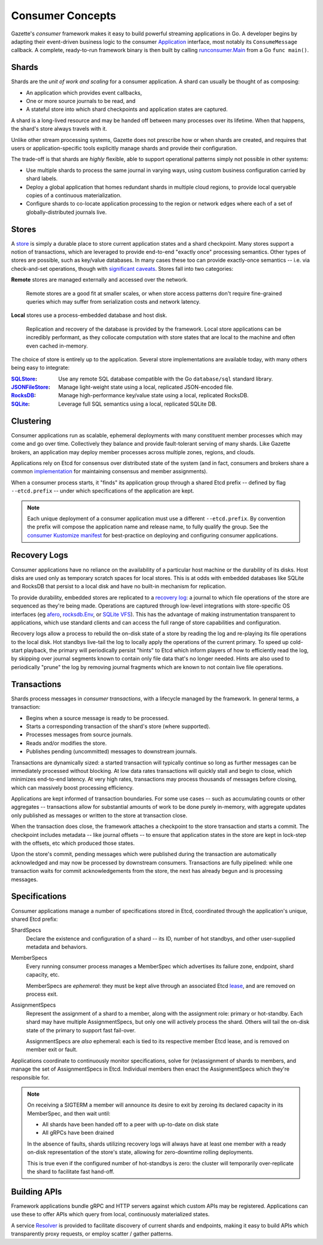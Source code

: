 Consumer Concepts
==================

Gazette's *consumer* framework makes it easy to build powerful streaming
applications in Go. A developer begins by adapting their event-driven
business logic to the consumer Application_  interface, most notably its
``ConsumeMessage`` callback. A complete, ready-to-run framework binary is
then built by calling `runconsumer.Main`_ from a Go ``func main()``.

.. _`runconsumer.Main`: https://godoc.org/go.gazette.dev/core/mainboilerplate/runconsumer#Main
.. _Application: https://godoc.org/go.gazette.dev/core/consumer#Application

Shards
-------

Shards are the *unit of work and scaling* for a consumer application.
A shard can usually be thought of as composing:

- An application which provides event callbacks,
- One or more source journals to be read, and
- A stateful store into which shard checkpoints and application states are captured.

A shard is a long-lived resource and may be handed off between many processes
over its lifetime. When that happens, the shard's store always travels with it.

Unlike other stream processing systems, Gazette does not prescribe how or
when shards are created, and requires that users or application-specific
tools explicitly manage shards and provide their configuration.

The trade-off is that shards are *highly* flexible, able to support
operational patterns simply not possible in other systems:

- Use multiple shards to process the same journal in varying ways,
  using custom business configuration carried by shard labels.
- Deploy a global application that homes redundant shards in multiple cloud regions,
  to provide local queryable copies of a continuous materialization.
- Configure shards to co-locate application processing to the region or
  network edges where each of a set of globally-distributed journals live.

Stores
-------

A store_ is simply a durable place to store current application states and a
shard checkpoint. Many stores support a notion of transactions, which are
leveraged to provide end-to-end "exactly once" processing semantics. Other
types of stores are possible, such as key/value databases. In many cases these
too can provide exactly-once semantics -- i.e. via check-and-set operations,
though with `significant caveats`_. Stores fall into two categories:

**Remote** stores are managed externally and accessed over the network.

  Remote stores are a good fit at smaller scales, or when store access patterns
  don't require fine-grained queries which may suffer from serialization costs
  and network latency.

**Local** stores use a process-embedded database and host disk.

  Replication and recovery of the database is provided by the framework.
  Local store applications can be incredibly performant, as they collocate
  computation with store states that are local to the machine and often
  even cached in-memory.

The choice of store is entirely up to the application. Several store
implementations are available today, with many others being easy to
integrate:

:SQLStore_: Use any remote SQL database compatible with the Go ``database/sql`` standard library.
:JSONFileStore_: Manage light-weight state using a local, replicated JSON-encoded file.
:RocksDB_: Manage high-performance key/value state using a local, replicated RocksDB.
:SQLite_: Leverage full SQL semantics using a local, replicated SQLite DB.

.. _store: https://godoc.org/go.gazette.dev/core/consumer#Store
.. _significant caveats: https://godoc.org/go.gazette.dev/core/consumer#Application
.. _SQLStore: https://godoc.org/go.gazette.dev/core/consumer#SQLStore
.. _JSONFileStore: https://godoc.org/go.gazette.dev/core/consumer#JSONFileStore
.. _RocksDB: https://godoc.org/go.gazette.dev/core/consumer/store-rocksdb
.. _SQLite: https://godoc.org/go.gazette.dev/core/consumer/store-sqlite

Clustering
-----------

Consumer applications run as scalable, ephemeral deployments with many constituent
member processes which may come and go over time. Collectively they balance and
provide fault-tolerant serving of many shards. Like Gazette brokers, an application
may deploy member processes across multiple zones, regions, and clouds.

Applications rely on Etcd for consensus over distributed state of the system (and in
fact, consumers and brokers share a common implementation_ for maintaining consensus
and member assignments).

When a consumer process starts, it "finds" its application group through a shared
Etcd prefix -- defined by flag ``--etcd.prefix`` -- under which specifications of the
application are kept.

.. note::

   Each unique deployment of a consumer application must use a different
   ``--etcd.prefix``. By convention the prefix will compose the application
   name and release name, to fully qualify the group. See the
   `consumer Kustomize manifest`_ for best-practice on deploying and configuring
   consumer applications.

.. _implementation:              https://godoc.org/go.gazette.dev/core/allocator
.. _consumer kustomize manifest: https://github.com/gazette/core/blob/master/kustomize/bases/consumer/deployment.yaml

Recovery Logs
--------------

Consumer applications have no reliance on the availability of a particular host
machine or the durability of its disks. Host disks are used only as temporary
scratch spaces for local stores. This is at odds with embedded databases like
SQLite and RocksDB that persist to a local disk and have no built-in mechanism
for replication.

To provide durability, embedded stores are replicated to a `recovery log`_:
a journal to which file operations of the store are sequenced as they're
being made. Operations are captured through low-level integrations with
store-specific OS interfaces (eg afero_, `rocksdb.Env`_, or `SQLite VFS`_).
This has the advantage of making instrumentation transparent to applications,
which use standard clients and can access the full range of store
capabilities and configuration.

Recovery logs allow a process to rebuild the on-disk state of a store by
reading the log and re-playing its file operations to the local disk. Hot standbys
live-tail the log to locally apply the operations of the current primary. To speed
up cold-start playback, the primary will periodically persist "hints" to Etcd which
inform players of how to efficiently read the log, by skipping over journal segments
known to contain only file data that's no longer needed. Hints are also used to
periodically "prune" the log by removing journal fragments which are known to not
contain live file operations.

.. _`recovery log`: https://godoc.org/go.gazette.dev/core/consumer/recoverylog
.. _afero:          https://github.com/spf13/afero
.. _`rocksdb.Env`:  https://github.com/facebook/rocksdb/blob/master/include/rocksdb/env.h#L133
.. _`SQLite VFS`:   https://www.sqlite.org/vfs.html

Transactions
-------------

Shards process messages in *consumer transactions*, with a lifecycle managed
by the framework. In general terms, a transaction:

- Begins when a source message is ready to be processed.
- Starts a corresponding transaction of the shard's store (where supported).
- Processes messages from source journals.
- Reads and/or modifies the store.
- Publishes pending (uncommitted) messages to downstream journals.

Transactions are dynamically sized: a started transaction will typically continue
so long as further messages can be immediately processed without blocking.
At low data rates transactions will quickly stall and begin to close, which
minimizes end-to-end latency. At very high rates, transactions may process
thousands of messages before closing, which can massively boost processing
efficiency.

Applications are kept informed of transaction boundaries. For some use cases
-- such as accumulating counts or other aggregates -- transactions allow
for substantial amounts of work to be done purely in-memory, with aggregate
updates only published as messages or written to the store at transaction
close.

When the transaction does close, the framework attaches a checkpoint to the
store transaction and starts a commit. The checkpoint includes metadata --
like journal offsets -- to ensure that application states in the store are
kept in lock-step with the offsets, etc which produced those states.

Upon the store's commit, pending messages which were published during the
transaction are automatically acknowledged and may now be processed by
downstream consumers. Transactions are fully pipelined: while one transaction
waits for commit acknowledgements from the store, the next has already begun
and is processing messages.

Specifications
---------------

Consumer applications manage a number of specifications stored in Etcd,
coordinated through the application's unique, shared Etcd prefix:

ShardSpecs
    Declare the existence and configuration of a shard -- its ID,
    number of hot standbys, and other user-supplied metadata and behaviors.

MemberSpecs
    Every running consumer process manages a MemberSpec which
    advertises its failure zone, endpoint, shard capacity, etc.

    MemberSpecs are *ephemeral*: they must be kept alive through an
    associated Etcd lease_, and are removed on process exit.

AssignmentSpecs
    Represent the assignment of a shard to a member, along with the assignment
    role: primary or hot-standby. Each shard may have multiple AssignmentSpecs,
    but only one will actively process the shard. Others will tail the on-disk
    state of the primary to support fast fail-over.

    AssignmentSpecs are *also* ephemeral: each is tied to its respective
    member Etcd lease, and is removed on member exit or fault.

Applications coordinate to continuously monitor specifications, solve for
(re)assignment of shards to members, and manage the set of AssignmentSpecs in Etcd.
Individual members then enact the AssignmentSpecs which they're responsible for.

.. note::

    On receiving a SIGTERM a member will announce its desire to exit
    by zeroing its declared capacity in its MemberSpec, and then wait until:

    - All shards have been handed off to a peer with up-to-date on disk state
    - All gRPCs have been drained

    In the absence of faults, shards utilizing recovery logs will always have
    at least one member with a ready on-disk representation of the store's
    state, allowing for zero-downtime rolling deployments.

    This is true even if the configured number of hot-standbys is zero:
    the cluster will temporarily over-replicate the shard to facilitate
    fast hand-off.

.. _lease: https://etcd.io/docs/v3.4.0/learning/glossary/#lease

Building APIs
---------------

Framework applications bundle gRPC and HTTP servers against which custom
APIs may be registered. Applications can use these to offer APIs which
query from local, continuously materialized states.

A service Resolver_ is provided to facilitate discovery of current shards
and endpoints, making it easy to build APIs which transparently proxy
requests, or employ scatter / gather patterns.

.. _Resolver: https://godoc.org/go.gazette.dev/core/consumer#Resolver
